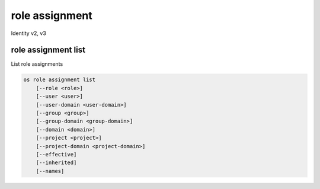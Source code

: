 ===============
role assignment
===============

Identity v2, v3

role assignment list
--------------------

List role assignments

.. program:: role assignment list
.. code:: bash

    os role assignment list
        [--role <role>]
        [--user <user>]
        [--user-domain <user-domain>]
        [--group <group>]
        [--group-domain <group-domain>]
        [--domain <domain>]
        [--project <project>]
        [--project-domain <project-domain>]
        [--effective]
        [--inherited]
        [--names]

.. option:: --role <role>

    Role to filter (name or ID)

    .. versionadded:: 3

.. option:: --user <user>

    User to filter (name or ID)

.. option:: --user-domain <user-domain>

    Domain the user belongs to (name or ID).
    This can be used in case collisions between user names exist.

    .. versionadded:: 3

.. option:: --group <group>

    Group to filter (name or ID)

    .. versionadded:: 3

.. option:: --group-domain <group-domain>

    Domain the group belongs to (name or ID).
    This can be used in case collisions between group names exist.

    .. versionadded:: 3

.. option:: --domain <domain>

    Domain to filter (name or ID)

    .. versionadded:: 3

.. option:: --project <project>

    Project to filter (name or ID)

.. option:: --project-domain <project-domain>

    Domain the project belongs to (name or ID).
    This can be used in case collisions between project names exist.

    .. versionadded:: 3

.. option:: --effective

    Returns only effective role assignments (defaults to False)

    .. versionadded:: 3

.. option:: --inherited

    Specifies if the role grant is inheritable to the sub projects

    .. versionadded:: 3

.. option:: --names

    Returns role assignments with names instead of IDs

.. option:: --auth-user

    Returns role assignments for the authenticated user.

.. option:: --auth-project

    Returns role assignments for the project to which the authenticated user
    is scoped.
